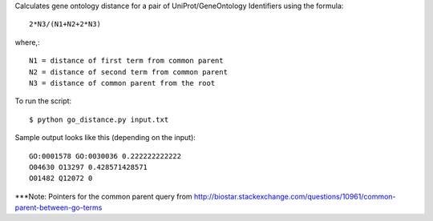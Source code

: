 .. -*- mode: rst -*-

Calculates gene ontology distance for a pair of UniProt/GeneOntology Identifiers using the formula::

	2*N3/(N1+N2+2*N3)

where,::

	N1 = distance of first term from common parent
	N2 = distance of second term from common parent
	N3 = distance of common parent from the root

To run the script::

	$ python go_distance.py input.txt

Sample output looks like this (depending on the input)::

	GO:0001578 GO:0030036 0.222222222222
	O04630 O13297 0.428571428571
	O01482 Q12072 0


***Note: Pointers for the common parent query from http://biostar.stackexchange.com/questions/10961/common-parent-between-go-terms